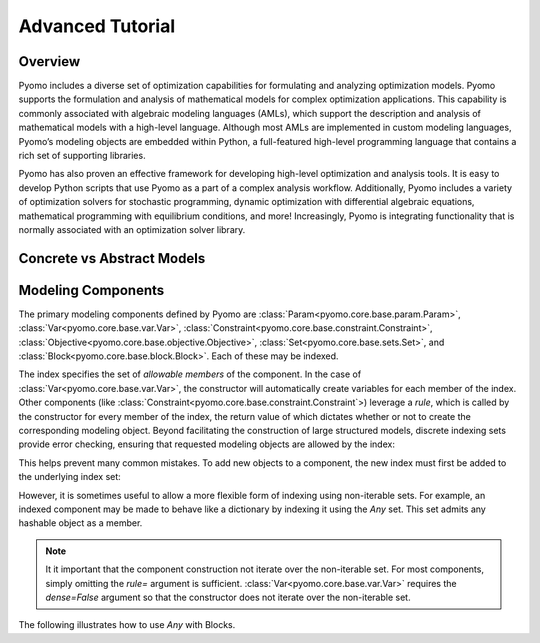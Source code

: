 Advanced Tutorial
=================

Overview
--------

Pyomo includes a diverse set of optimization capabilities for
formulating and analyzing optimization models.  Pyomo supports the
formulation and analysis of mathematical models for complex
optimization applications. This capability is commonly associated
with algebraic modeling languages (AMLs), which support the description
and analysis of mathematical models with a high-level language.
Although most AMLs are implemented in custom modeling languages,
Pyomo’s modeling objects are embedded within Python, a full-featured
high-level programming language that contains a rich set of supporting
libraries.

Pyomo has also proven an effective framework for developing high-level
optimization and analysis tools.  It is easy to develop Python
scripts that use Pyomo as a part of a complex analysis workflow.
Additionally, Pyomo includes a variety of optimization solvers for
stochastic programming, dynamic optimization with differential
algebraic equations, mathematical programming with equilibrium
conditions, and more!  Increasingly, Pyomo is integrating functionality
that is normally associated with an optimization solver library.

Concrete vs Abstract Models
---------------------------

Modeling Components
-------------------
The primary modeling components defined by Pyomo are
:class:`Param<pyomo.core.base.param.Param>`,
:class:`Var<pyomo.core.base.var.Var>`,
:class:`Constraint<pyomo.core.base.constraint.Constraint>`,
:class:`Objective<pyomo.core.base.objective.Objective>`,
:class:`Set<pyomo.core.base.sets.Set>`,
and
:class:`Block<pyomo.core.base.block.Block>`. Each of these may be indexed.

.. doctest::

   >>> import pyomo.environ as pe
   >>> m = pe.ConcreteModel()
   >>> m.a = pe.Set(initialize=[1, 2, 3])
   >>> m.x = pe.Var(m.a, initialize=0, bounds=(-10,10))
   >>> m.y = pe.Var(m.a)
   >>> def c_rule(m, i):
   ...     return m.x[i] >= m.y[i]
   >>> m.c = pe.Constraint(m.a, rule=c_rule)
   >>> m.c.pprint()
   c : Size=3, Index=a, Active=True
       Key : Lower : Body        : Upper : Active
         1 :  -Inf : y[1] - x[1] :   0.0 :   True
         2 :  -Inf : y[2] - x[2] :   0.0 :   True
         3 :  -Inf : y[3] - x[3] :   0.0 :   True

The index specifies the set of *allowable members* of the component.  In
the case of :class:`Var<pyomo.core.base.var.Var>`, the constructor will
automatically create variables for each member of the index.  Other
components (like
:class:`Constraint<pyomo.core.base.constraint.Constraint`>) leverage a
*rule*, which is called by the constructor for every member of the
index, the return value of which dictates whether or not to create
the corresponding modeling object.  Beyond facilitating the construction
of large structured models, discrete indexing sets provide error
checking, ensuring that requested modeling objects are allowed by the
index:

.. doctest::

   >>> m.z = pe.Var()
   >>> m.c[4] = m.x[1] == 5 * m.z
   Traceback (most recent call last):
     ...
   KeyError: "Index '4' is not valid for indexed component 'c'"

This helps prevent many common mistakes.  To add new objects to a
component, the new index must first be added to the underlying index
set:

.. doctest::

   >>> m.a.add(4)
   >>> m.c[4] = m.x[1] == 5 * m.z

However, it is sometimes useful to allow a more flexible form of
indexing using non-iterable sets.  For example, an indexed component may
be made to behave like a dictionary by indexing it using the `Any` set.
This set admits any hashable object as a member.

.. doctest::

   >>> m.c2 = pe.Constraint(pe.Any)
   >>> m.c2[1] = m.x[1] == 5 * m.z
   >>> m.c2[8] = m.x[2] == m.z * m.y[2]
   >>> m.c2.pprint()
   c2 : Size=2, Index=Any, Active=True
       Key : Lower : Body          : Upper : Active
         1 :   0.0 :    x[1] - 5*z :   0.0 :   True
         8 :   0.0 : x[2] - z*y[2] :   0.0 :   True

.. note::

   It it important that the component construction not iterate over the
   non-iterable set.  For most components, simply omitting the `rule=`
   argument is sufficient.  :class:`Var<pyomo.core.base.var.Var>`
   requires the `dense=False` argument so that the constructor does not
   iterate over the non-iterable set.

.. doctest::

   >>> m.v = pe.Var(pe.Any, dense=False)
   >>> m.c2[2] = m.v[1] + m.v[2] == 0
   >>> m.v.pprint()
   v : Size=2, Index=Any
       Key : Lower : Value : Upper : Fixed : Stale : Domain
         1 :  None :  None :  None : False :  True :  Reals
         2 :  None :  None :  None : False :  True :  Reals
   >>> m.c2.pprint()
   c2 : Size=3, Index=Any, Active=True
       Key : Lower : Body          : Upper : Active
         1 :   0.0 :    x[1] - 5*z :   0.0 :   True
         2 :   0.0 :   v[1] + v[2] :   0.0 :   True
         8 :   0.0 : x[2] - z*y[2] :   0.0 :   True

The following illustrates how to use `Any` with Blocks.

.. doctest::

   >>> m.b = pe.Block(pe.Any)
   >>> m.b['foo1'].x = pe.Var()
   >>> m.b['foo1'].y = pe.Var()
   >>> m.b['foo1'].c = pe.Constraint(expr=m.b['foo1'].x >= 5*m.b['foo1'].y)
   >>> m.b[1].x = pe.Var()


